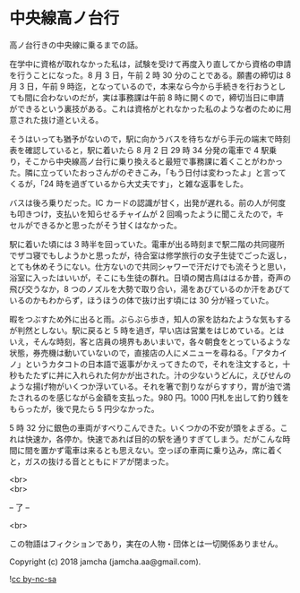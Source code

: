 #+OPTIONS: toc:nil
#+OPTIONS: \n:t

* 中央線高ノ台行

  高ノ台行きの中央線に乗るまでの話。

  在学中に資格が取れなかった私は，試験を受けて再度入り直してから資格の申請を行うことになった。8 月 3 日，午前 2 時 30 分のことである。願書の締切は 8 月 3 日，午前 9 時迄，となっているので，本来なら今から手続きを行おうとしても間に合わないのだが，実は事務課は午前 8 時に開くので，締切当日に申請ができるという裏技がある。これは資格がとれなかった私のような者のために用意された抜け道といえる。

  そうはいっても猶予がないので，駅に向かうバスを待ちながら手元の端末で時刻表を確認していると，駅に着いたら 8 月 2 日 29 時 34 分発の電車で 4 駅乗り，そこから中央線高ノ台行に乗り換えると最短で事務課に着くことがわかった。隣に立っていたおっさんがのぞきこみ，「もう日付は変わったよ」と言ってくるが，「24 時を過ぎているから大丈夫です」，と雑な返事をした。

  バスは後ろ乗りだった。IC カードの認識が甘く，出発が遅れる。前の人が何度も叩きつけ，支払いを知らせるチャイムが 2 回鳴ったように聞こえたので，キセルができるかと思ったがそう甘くはなかった。

  駅に着いた頃には 3 時半を回っていた。電車が出る時刻まで駅二階の共同寝所でザコ寝でもしようかと思ったが，待合室は修学旅行の女子生徒でごった返し，とても休めそうにない。仕方ないので共同シャワーで汗だけでも流そうと思い，浴室に入ったはいいが，そこにも生徒の群れ。日頃の閑古鳥ははるか昔，奇声の飛び交うなか，8 つのノズルを大勢で取り合い，湯をあびているのか汗をあびているのかもわからず，ほうほうの体で抜け出す頃には 30 分が経っていた。

  暇をつぶすため外に出ると雨。ぶらぶら歩き，知人の家を訪ねたような気もするが判然としない。駅に戻ると 5 時を過ぎ，早い店は営業をはじめている。とはいえ，そんな時刻，客と店員の境界もあいまいで，各々朝食をとっているような状態，券売機は動いていないので，直接店の人にメニューを尋ねる。「アタカイノ」というカタコトの日本語で返事がかえってきたので，それを注文すると，十秒もたたずに丼に入れられた何かが出された。汁の少ないうどんに，えびせんのような揚げ物がいくつか浮いている。それを箸で割りながらすすり，胃が油で満たされるのを感じながら金額を支払った。980 円。1000 円札を出して釣り銭をもらったが，後で見たら 5 円少なかった。

  5 時 32 分に銀色の車両がすべりこんできた。いくつかの不安が頭をよぎる。これは快速か，各停か。快速であれば目的の駅を通りすぎてしまう。だがこんな時間に間を置かず電車は来るとも思えない。空っぽの車両に乗り込み，席に着くと，ガスの抜ける音とともにドアが閉まった。

  <br>
  <br>

  -- 了 --

  <br>

  この物語はフィクションであり，実在の人物・団体とは一切関係ありません。

  Copyright (c) 2018 jamcha (jamcha.aa@gmail.com).

  ![[https://i.creativecommons.org/l/by-nc-sa/4.0/88x31.png][cc by-nc-sa]]

